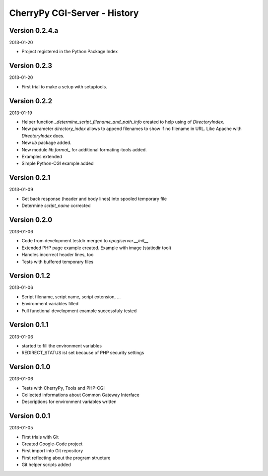 #############################
CherryPy CGI-Server - History
#############################


===============
Version 0.2.4.a
===============

2013-01-20

- Project registered in the Python Package Index


=============
Version 0.2.3
=============

2013-01-20

- First trial to make a setup with setuptools.


=============
Version 0.2.2
=============

2013-01-19

- Helper function *_determine_script_filename_and_path_info* created to 
  help using of *DirectoryIndex*.

- New parameter *directory_index* allows to append filenames to show if no 
  filename in URL. Like Apache with *DirectoryIndex* does.

- New *lib* package added.

- New module *lib.format_* for additional formating-tools added.

- Examples extended

- Simple Python-CGI example added


=============
Version 0.2.1
=============

2013-01-09

- Get back response (header and body lines) into spooled temporary file

- Determine *script_name* corrected


=============
Version 0.2.0
=============

2013-01-06

- Code from development testdir merged to *cpcgiserver.__init__*

- Extended PHP page example created. Example with image (staticdir tool)

- Handles incorrect header lines, too

- Tests with buffered temporary files


=============
Version 0.1.2
=============

2013-01-06

- Script filename, script name, script extension, ...

- Environment variables filled

- Full functional development example successfuly tested


=============
Version 0.1.1
=============

2013-01-06

- started to fill the environment variables

- REDIRECT_STATUS ist set because of PHP security settings


=============
Version 0.1.0
=============

2013-01-06

- Tests with CherryPy, Tools and PHP-CGI

- Collected informations about Common Gateway Interface

- Descriptions for environment variables written


=============
Version 0.0.1
=============

2013-01-05

- First trials with Git

- Created Google-Code project

- First import into Git repository

- First reflecting about the program structure

- Git helper scripts added
